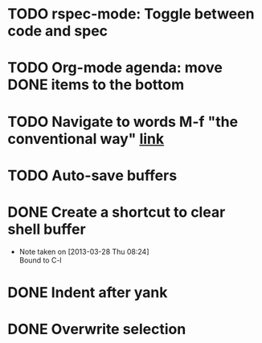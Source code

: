 #+CATEGORY: Emacs

* TODO rspec-mode: Toggle between code and spec
SCHEDULED: <2013-04-07 Sun>
* TODO Org-mode agenda: move DONE items to the bottom
* TODO Navigate to words M-f "the conventional way" [[http://stackoverflow.com/questions/3931837/modifying-emacs-forward-word-backward-ward-behavior-to-be-like-in-vi-vim][link]]
* TODO Auto-save buffers 
* DONE Create a shortcut to clear shell buffer
  - Note taken on [2013-03-28 Thu 08:24] \\
    Bound to C-l
* DONE Indent after yank
* DONE Overwrite selection
  
